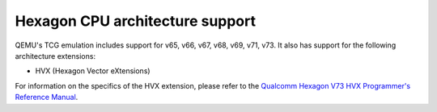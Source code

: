 .. SPDX-License-Identifier: GPL-2.0-or-later

.. _Hexagon Emulation:

Hexagon CPU architecture support
================================

QEMU's TCG emulation includes support for v65, v66, v67, v68, v69, v71, v73.
It also has support for the following architecture extensions:

- HVX (Hexagon Vector eXtensions)

For information on the specifics of the HVX extension, please refer
to the `Qualcomm Hexagon V73 HVX Programmer's Reference Manual
<https://docs.qualcomm.com/bundle/publicresource/80-N2040-53.pdf>`_.

.. code-block:: bash

